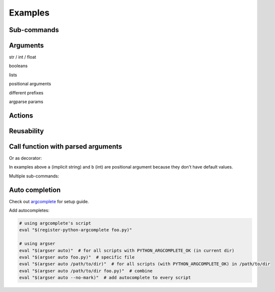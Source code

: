 Examples
=============

Sub-commands
************

.. doctest::

    >>> from argser import parse_args, sub_command
    
    >>> class Args:
    ...     a: bool
    ...     b = []
    ...     c = 5
    ...     class Sub1:
    ...         d = 1
    ...         e = '2'
    ...         class Sub11:
    ...             a = 5
    ...         sub11 = sub_command(Sub11)
    ...     sub1 = sub_command(Sub1)
    ...     class Sub2:
    ...         f = 1
    ...         g = '2'
    ...     sub2 = sub_command(Sub2)
    
    >>> args = parse_args(Args, '-a -c 10')
    >>> assert args.a is True
    >>> assert args.c == 10
    >>> assert args.sub1 is None
    >>> assert args.sub2 is None
    
    >>> args = parse_args(Args, '-a -c 10 sub1 -d 5 sub11 -a 6')
    >>> assert args.sub1.d == 5
    >>> assert args.sub1.sub11.a == 6
    >>> assert args.sub2 is None
    
    >>> args = parse_args(Args, '-a -c 10 sub2 -g "foo bar"')
    >>> assert args.sub1 is None
    >>> assert args.sub2.g == "foo bar"


Arguments
*********

str / int / float

.. doctest::

    >>> from argser import Opt
    
    >>> class Args:
    ...     a: str  # default is None
    ...     b = 2  # default is 2
    ...     c: float = Opt(default=3.0, help="a3")  # default is 3.0, with additional help text
    
    >>> args = parse_args(Args, '-a "foo bar" -b 5 -c 4.2')
    >>> assert args.a == 'foo bar'
    >>> assert args.b == 5
    >>> assert args.c == 4.2


booleans

.. doctest::

    >>> class Args:
    ...     a: bool  # default is None, to change use flags: -a or --no-a
    ...     b = True  # default is True, to change to False: ./script.py --no-b
    ...     c = False  # default is False, to change to True: ./script.py -c
    ...     d: bool = Opt(bool_flag=False)  # to change - specify value after flag: `-d 1` or `-d false` or ...
    
    >>> args = parse_args(Args, '-d 0')
    >>> assert args.a is None
    >>> assert args.b is True
    >>> assert args.c is False
    >>> assert args.d is False
    
    >>> args = parse_args(Args, '-a --no-b -c -d 1')
    >>> assert args.a is True
    >>> assert args.b is False
    >>> assert args.c is True
    >>> assert args.d is True


lists

.. doctest::

    >>> from typing import List

    >>> class Args:
    ...     a = []  # default = [], type = str, nargs = *
    ...     b: List[int] = []  # default = [], type = int, nargs = *
    ...     c = [1.0]  # default = [], type = float, nargs = +
    ...     d: List[int] = Opt(default=[], nargs='+')  # default = [], type = int, nargs = +
    
    >>> args = parse_args(Args, '-a "foo bar" "baz"')
    >>> assert args.a == ["foo bar", "baz"]
    >>> args = parse_args(Args, '-b 1 2 3')
    >>> assert args.b == [1, 2, 3]
    >>> args = parse_args(Args, '-c 1.1 2.2')
    >>> assert args.c == [1.1, 2.2]
    >>> try:
    ...     args = parse_args(Args, '-d')  # error, -d should have more then one element
    ...     assert 0
    ... except SystemExit:
    ...     assert 1


positional arguments

.. doctest::

    >>> from argser import Arg

    >>> class Args:
    ...     a: float = Arg()
    ...     b: str = Arg()
    
    >>> args = parse_args(Args, '5 "foo bar"')
    >>> assert args.a == 5
    >>> assert args.b == 'foo bar'


different prefixes

.. doctest::

    >>> from argser import Opt

    >>> class Args:
    ...     aaa: int = Opt(prefix='-')
    ...     bbb: int = Opt(prefix='++')
    
    >>> args = parse_args(Args, '-aaa 42 ++bbb 42')
    >>> assert args.aaa == 42
    >>> assert args.bbb == 42


argparse params

.. doctest::

    >>> from typing import List
    >>> from argser import Opt

    >>> class Args:
    ...     a = Opt(help="foo bar")  # with additional help message
    ...     b = Opt(action='count')
    ...     c: List[int] = Opt(action='append')
    
    >>> args = parse_args(Args, '-a foo -bbb -c 1 -c 2')
    >>> assert args.a == 'foo'
    >>> assert args.b == 3
    >>> assert args.c == [1, 2]


Actions
*******

.. doctest::

    >>> from argser import Opt

    >>> class Args:
    ...     a = Opt(action='store_const', default='42', const=42)
    
    >>> args = parse_args(Args, '')
    >>> assert args.a == '42'
    >>> args = parse_args(Args, '-a')
    >>> assert args.a == 42

.. doctest::

    >>> from typing import List
    >>> from argser import Opt

    >>> class Args:
    ...     a: List[int] = Opt(action='append', default=[])
    
    >>> args = parse_args(Args, '-a 1')
    >>> assert args.a == [1]
    
    >>> args = parse_args(Args, '-a 1 -a 2')
    >>> assert args.a == [1, 2]

.. doctest::

    >>> from argser import Opt
    >>> class Args:
    ...     verbose: int = Opt(action='count', default=0)
    
    >>> args = parse_args(Args, '')
    >>> assert args.verbose == 0
    
    >>> args = parse_args(Args, '-vvv')
    >>> assert args.verbose == 3


Reusability
***********

.. doctest::

    >>> class CommonArgs:
    ...     value: int
    ...     verbose = Opt(action='count', default=0)
    ...     model_path = 'foo.pkl'
    
    >>> class Args1(CommonArgs):
    ...     value: str  # redefine
    ...     epoch = 10
    
    >>> class Args2(CommonArgs):
    ...     type = 'bert'
    
    >>> args = parse_args(Args1, '--value "foo bar" --epoch 5')
    >>> assert args.epoch == 5
    >>> args = parse_args(Args2, '--value 10 --type albert')
    >>> assert args.type == 'albert'


Call function with parsed arguments
***********************************

.. doctest::

    >>> import argser
    
    >>> def main(a, b: int, c=1.2, d: List[bool]=None):
    ...     return [a, b, c, d]
    
    >>> assert argser.call(main, '1 2 -c 3.3 -d 1 0 1 1') == [
    ...     '1',
    ...     2,
    ...     3.3,
    ...     [True, False, True, True],
    ... ]

Or as decorator:

.. doctest::

    >>> import argser

    >>> @argser.call('1 2')
    ... def foo(a, b: int):
    ...     assert a == '1' and b == 2

In examples above ``a`` (implicit string) and ``b`` (int) are positional argument because they don't have default values.


Multiple sub-commands:

.. doctest::

    >>> from argser import SubCommands
    >>> subs = SubCommands()

    >>> @subs.add(description="foo bar")
    ... def foo(): return 'foo'

    >>> @subs.add
    ... def bar(a, b: int): return [a, b]

    >>> subs.parse('foo')
    'foo'
    >>> subs.parse('bar 1 2')
    ['1', 2]


Auto completion
***************

Check out argcomplete_ for setup guide.

.. _argcomplete: https://argcomplete.readthedocs.io/en/latest

Add autocompletes:

.. code-block:: bash

    # using argcomplete's script
    eval "$(register-python-argcomplete foo.py)"

    # using argser
    eval "$(argser auto)"  # for all scripts with PYTHON_ARGCOMPLETE_OK (in current dir)
    eval "$(argser auto foo.py)"  # specific file
    eval "$(argser auto /path/to/dir)"  # for all scripts (with PYTHON_ARGCOMPLETE_OK) in /path/to/dir
    eval "$(argser auto /path/to/dir foo.py)"  # combine
    eval "$(argser auto --no-mark)"  # add autocomplete to every script
